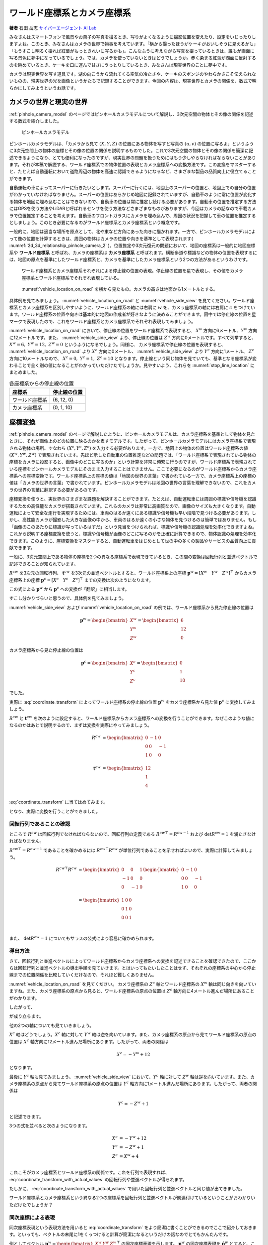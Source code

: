 ワールド座標系とカメラ座標系
============================

**著者** 石田 岳志 `サイバーエージェント AI Lab <https://research.cyberagent.ai/>`__

みなさんはスマートフォンで風景やお菓子の写真を撮るとき、写りがよくなるように撮影位置を変えたり、設定をいじったりしますよね。このとき、みなさんはカメラの世界で物事を考えています。「横から撮ったほうがケーキがおいしそうに見えるかも」「もうすこし明るく撮れば紅葉がもっときれいに写るかも」。こんなふうに考えながら写真を撮っているときは、誰もが画面に写る景色に夢中になっているでしょう。では、カメラを使っていないときはどうでしょうか。赤く染まる紅葉が湖面に反射するのを眺めているとき、ケーキを口に運んで甘さにうっとりしているとき、みなさんは現実世界のことに夢中です。

カメラは現実世界を写す道具です。湖の向こうから流れてくる空気の冷たさや、ケーキのスポンジのやわらかさこそ伝えられないものの、現実世界の光を画像というかたちで記録することができます。今回の内容は、現実世界とカメラの関係を、数式で明らかにしてみようというお話です。

カメラの世界と現実の世界
------------------------

:ref:`pinhole_camera_model` のページではピンホールカメラモデルについて解説し、3次元空間の物体とその像の関係を記述する数式を紹介しました。

.. figure:: ../assets/2d_3d_relationship_pinhole_camera.png
   :name: 2d_3d_relationship_pinhole_camera_2
   :width: 60%

   ピンホールカメラモデル

ピンホールカメラモデルは、「カメラから見て :math:`(X, Y, Z)` の位置にある物体を写すと写真の :math:`(u, v)` の位置に写るよ」というふうに3次元空間上の物体の座標とその像の位置の関係を説明するものでした。これで3次元空間の物体とその像の関係を簡潔に記述できるようになり、とても便利になったのですが、現実世界の問題を扱うためにはもう少しやらなければならないことがあります。それが本稿で解説する、ワールド座標系での物体位置の表現とカメラ座標系への変換方法です。この変換をマスターすると、たとえば自動運転において道路周辺の物体を高速に認識できるようになるなど、さまざまな製品の品質向上に役立てることができます。

自動運転の車によってスーパーに行きたいとします。スーパーに行くには、地図上のスーパーの位置と、地図上での自分の位置がわかっていなければなりません。スーパーの位置はあらかじめ地図に記録されていますが、自動車のように常に位置が変化する物体を地図に埋め込むことはできないので、自動車の位置は常に推定し続ける必要があります。自動車の位置を推定する方法にはGPSを使う方法やLiDARと呼ばれるセンサを使う方法などさまざまなものがありますが、今回はカメラの話なので車載カメラで位置推定することを考えます。自動車のフロントガラスにカメラを埋め込んで、周囲の状況を把握して車の位置を推定するとしましょう。このとき必要になるのがワールド座標系とカメラ座標系という概念です。

一般的に、地図は適当な場所を原点として、北や東など方角にあった向きに描かれます。一方で、ピンホールカメラモデルによって像の位置を計算するときは、周囲の物体はカメラの位置や向きを基準として表現されます( :numref:`2d_3d_relationship_pinhole_camera_2` )。位置推定や3次元復元の問題において、地図の座標系は一般的に地図座標系や **ワールド座標系** と呼ばれ、カメラの座標系は **カメラ座標系** と呼ばれます。横断歩道や標識などの物体の位置を表現するには、地図の原点を基準にしたワールド座標系と、カメラを基準にしたカメラ座標系という2つの方法があるというわけです。


.. figure:: ../assets/vehicle_location_on_road.png
   :name: vehicle_location_on_road

   ワールド座標系とカメラ座標系それぞれによる停止線の位置の表現。停止線の位置を星で表現し、その値をカメラ座標系とワールド座標系でそれぞれ表現している。

.. figure:: ../assets/vehicle_side_view.png
   :name: vehicle_side_view

   :numref:`vehicle_location_on_road` を横から見たもの。カメラの高さは地面から1メートルとする。


具体例を見てみましょう。 :numref:`vehicle_location_on_road` と :numref:`vehicle_side_view` を見てください。ワールド座標系とカメラ座標系を区別しやすいように、ワールド座標系の軸には右肩に :math:`w` を、カメラ座標系の軸には右肩に :math:`c` をつけています。ワールド座標系の位置や向きは基本的に地図の作成者が好きなように決めることができます。図中では停止線の位置を星マークで表現したので、これをワールド座標系とカメラ座標系でそれぞれ表現してみましょう。

:numref:`vehicle_location_on_road` において、停止線の位置をワールド座標系で表現すると、 :math:`X^{w}` 方向に6メートル、:math:`Y^{w}` 方向に12メートルです。また、 :numref:`vehicle_side_view` より、停止線の位置は :math:`Z^{w}` 方向に0メートルです。すべて列挙すると、 :math:`X^{w} = 6,\;Y^{w} = 12,\; Z^{w} = 0` というふうになるでしょう。同様に、 カメラ座標系で停止線の位置を表現すると、 :numref:`vehicle_location_on_road` より :math:`X^{c}` 方向に0メートル、 :numref:`vehicle_side_view` より :math:`Y^{c}` 方向に1メートル、 :math:`Z^{c}` 方向に10メートルなので、 :math:`X^{c} = 0,\; Y^{c} = 1,\; Z^{c} = 10` となります。停止線という同じ物体を見ていても、基準となる座標系が変わることで全く別の値になることがわかっていただけたでしょうか。見やすいよう、これらを :numref:`stop_line_location` にまとめました。

.. table:: 各座標系からの停止線の位置
   :name: stop_line_location

   ==============  ============
   座標系          停止線の位置
   ==============  ============
   ワールド座標系  (6, 12, 0)
   カメラ座標系    (0, 1, 10)
   ==============  ============

座標変換
--------

:ref:`pinhole_camera_model` のページで解説したように、ピンホールカメラモデルは、カメラ座標系を基準として物体を見たときに、それが画像上のどの位置に映るのかを表すモデルです。したがって、ピンホールカメラモデルにはカメラ座標系で表現される物体の場所、すなわち :math:`(X^{c}, Y^{c}, Z^{c})` を入力する必要があります。一方で、地図上の物体の位置はワールド座標系の値 :math:`(X^{w}, Y^{w}, Z^{w})` で表現されています。先ほど示した自動車の位置推定などの問題では、「ワールド座標系で表現されている物体の座標をカメラに投影すると、画像中のどこに写るのか」という計算を非常に頻繁に行うのですが、ワールド座標系で表現されている座標をピンホールカメラモデルにそのまま入力することはできません。ここで必要になるのがワールド座標系からカメラ座標系への座標変換です。ワールド座標系上の座標の値は「地図の世界の言葉」で書かれている一方で、カメラ座標系上の座標の値は「カメラの世界の言葉」で書かれています。ピンホールカメラモデルは地図の世界の言葉を理解できないので、これをカメラの世界の言葉に翻訳する必要があるのです。

座標変換を使うと、実世界のさまざまな課題を解決することができます。たとえば、自動運転車には周囲の標識や信号機を認識するための高性能なカメラが搭載されています。これらのカメラは非常に高画質なので、画像のサイズも大きくなります。自動運転によって安全な走行を実現するためには、車両のはるか遠くにある標識や信号機も早い段階で見つける必要があります。しかし、高性能カメラが撮影した大きな画像の中から、車両のはるか遠くの小さな物体を見つけるのは簡単ではありません。もし「画像のこのあたりに標識が写っているはずだ」という見当をつけられれば、標識や信号機の認識処理を効率化できますよね。これから説明する座標変換を使うと、標識や信号機が画像のどこに写るのかを正確に計算できるので、物体認識の処理を効率化できます。このように、座標変換をマスターすると、自動運転車をはじめとして世の中の多くの製品やサービスの品質向上に貢献できます。

一般に、3次元空間上である物体の座標を2つの異なる座標系で表現できているとき、この間の変換は回転行列と並進ベクトルで記述できることが知られています。

:math:`R^{cw}` を3次元の回転行列、 :math:`\mathbf{t}^{cw}` を3次元の並進ベクトルとすると、ワールド座標系上の座標 :math:`\mathbf{p}^{w} = \left[X^{w} \quad Y^{w} \quad Z^{w}\right]^{\top}` からカメラ座標系上の座標  :math:`\mathbf{p}^{c} = \left[X^{c} \quad Y^{c} \quad Z^{c}\right]^{\top}` までの変換は次のようになります。

.. math::
   :label: coordinate_transform

   \mathbf{p}^{c}
   =
   R^{cw}\mathbf{p}^{w}
   +
   \mathbf{t}^{cw}

この式による :math:`\mathbf{p}^{w}` から :math:`\mathbf{p}^{c}` への変換が「翻訳」に相当します。

すこし分かりづらいと思うので、具体例を見てみましょう。

:numref:`vehicle_side_view` および :numref:`vehicle_location_on_road` の例では、ワールド座標系から見た停止線の位置は

.. math::
   \mathbf{p}^{w}
   =
   \begin{bmatrix}
     X^{w} \\ Y^{w} \\ Z^{w}
   \end{bmatrix}
   =
   \begin{bmatrix}
     6 \\ 12 \\ 0
   \end{bmatrix}

カメラ座標系から見た停止線の位置は

.. math::
   \mathbf{p}^{c}
   =
   \begin{bmatrix}
     X^{c} \\ Y^{c} \\ Z^{c}
   \end{bmatrix}
   =
   \begin{bmatrix}
     0 \\ 1 \\ 10
   \end{bmatrix}

でした。

実際に :eq:`coordinate_transform` によってワールド座標系の停止線の位置 :math:`\mathbf{p}^{w}` をカメラ座標系から見た値 :math:`\mathbf{p}^{c}` に変換してみましょう。

:math:`R^{cw}` と :math:`\mathbf{t}^{cw}` を次のように設定すると、ワールド座標系からカメラ座標系への変換を行うことができます。なぜこのような値になるのかはあとで説明するので、まずは変換を実際にやってみましょう。

.. math::
   R^{cw} &=
   \begin{bmatrix}
     0 & -1 & 0 \\
     0 & 0 & -1 \\
     1 & 0 & 0 \\
   \end{bmatrix} \\
   \mathbf{t}^{cw} &=
   \begin{bmatrix}
     12 \\
     1  \\
     4  \\
   \end{bmatrix}

:eq:`coordinate_transform` に当てはめてみます。

.. math::
   :label: coordinate_transform_with_actual_values

   R^{cw}\mathbf{p}^{w}
   +
   \mathbf{t}^{cw}
   &=
   \begin{bmatrix}
     0 & -1 & 0 \\
     0 & 0 & -1 \\
     1 & 0 & 0 \\
   \end{bmatrix}
   \begin{bmatrix}
     6 \\ 12 \\ 0
   \end{bmatrix}
   +
   \begin{bmatrix}
     12 \\
     1  \\
     4  \\
   \end{bmatrix} \\
   &=
   \begin{bmatrix}
     0 \\
     1  \\
     10  \\
   \end{bmatrix} \\
   &=
   \mathbf{p}^{c}

となり、実際に変換を行うことができました。

回転行列であることの確認
~~~~~~~~~~~~~~~~~~~~~~~~

ところで :math:`R^{cw}` は回転行列でなければならないので、回転行列の定義である :math:`{R^{cw}}^{\top} = {R^{cw}}^{-1}` および :math:`\det{R^{cw}} = 1` を満たさなければなりません。

:math:`{R^{cw}}^{\top} = {R^{cw}}^{-1}` であることを確かめるには :math:`{R^{cw}}^{\top}R^{cw}` が単位行列であることを示せればよいので、実際に計算してみましょう。

.. math::
   {R^{cw}}^{\top}R^{cw} &=
   \begin{bmatrix}
     0 & 0 & 1 \\
     -1 & 0 & 0 \\
     0 & -1 & 0 \\
   \end{bmatrix}
   \begin{bmatrix}
     0 & -1 & 0 \\
     0 & 0 & -1 \\
     1 & 0 & 0 \\
   \end{bmatrix} \\
   &=
   \begin{bmatrix}
     1 & 0 & 0 \\
     0 & 1 & 0 \\
     0 & 0 & 1 \\
   \end{bmatrix} \\

また、 :math:`\det{R^{cw}} = 1` についてもサラスの公式により容易に確かめられます。


導出方法
~~~~~~~~

さて、回転行列と並進ベクトルによってワールド座標系からカメラ座標系への変換を記述できることを確認できたので、ここからは回転行列と並進ベクトルの導出手順を見ていきます。とはいってもたいしたことはせず、それぞれの座標系の中心から停止線までの位置関係を比較していくだけなので、それほど難しくありません。

:numref:`vehicle_location_on_road` を見てください。
カメラ座標系の :math:`Z^{c}` 軸とワールド座標系の :math:`X^{w}` 軸は同じ向きを向いていますね。また、カメラ座標系の原点から見ると、ワールド座標系の原点の位置は :math:`Z^{c}` 軸方向に4メートル進んだ場所にあることがわかります。

したがって、

.. math::
   :label: zc_xw_relationship

   Z^{c} = X^{w} + 4

が成り立ちます。

他の2つの軸についても見ていきましょう。

:math:`X^{c}` 軸はどうでしょう。:math:`X^{c}` 軸に対して :math:`Y^{w}` 軸は逆を向いています。また、カメラ座標系の原点から見てワールド座標系の原点の位置は :math:`X^{c}` 軸方向に12メートル進んだ場所にあります。したがって、両者の関係は

.. math::
    X^{c} = -Y^{w} + 12

となります。

最後に :math:`Y^{c}` 軸も見てみましょう。 :numref:`vehicle_side_view` において、:math:`Y^{c}` 軸に対して :math:`Z^{w}` 軸は逆を向いています。また、カメラ座標系の原点から見てワールド座標系の原点の位置は :math:`Y^{c}` 軸方向に1メートル進んだ場所にあります。したがって、両者の関係は

.. math::
   Y^{c} = -Z^{w} + 1

と記述できます。

3つの式を並べると次のようになります。

.. math::
   X^{c} &= -Y^{w} + 12  \\
   Y^{c} &= -Z^{w} + 1   \\
   Z^{c} &= X^{w}  + 4   \\

これこそがカメラ座標系とワールド座標系の関係です。これを行列で表現すれば、 :eq:`coordinate_transform_with_actual_values` の回転行列や並進ベクトルが得られます。

.. math::
   :label: coordinate_transform_with_actual_values_non_homogeneous

   \begin{bmatrix}
     X^{c}  \\ Y^{c} \\ Z^{c}
   \end{bmatrix}
   &=
   \begin{bmatrix}
     0 & -1 & 0 \\
     0 & 0 & -1 \\
     1 & 0 & 0 \\
   \end{bmatrix}
   \begin{bmatrix}
     X^{w}  \\ Y^{w} \\ Z^{w}
   \end{bmatrix}
   +
   \begin{bmatrix}
    12  \\
    1   \\
    4   \\
   \end{bmatrix} \\

たしかに、 :eq:`coordinate_transform_with_actual_values` で用いた回転行列と並進ベクトルと同じ値が出てきました。

ワールド座標系とカメラ座標系という異なる2つの座標系を回転行列と並進ベクトルが関連付けているということがおわかりいただけたでしょうか？

同次座標による表現
~~~~~~~~~~~~~~~~~~

同次座標表現という表現方法を用いると :eq:`coordinate_transform` をより簡潔に書くことができるのでここで紹介しておきます。といっても、ベクトルの末尾に1をくっつけると計算が簡潔になるというだけの話なのでとてもかんたんです。

例としてベクトル :math:`\mathbf{p}^{w} = \begin{bmatrix} X^{w} & Y^{w} & Z^{w} \end{bmatrix}^{\top}` の同次座標表現を示します。 :math:`\mathbf{p}^{w}` の同次座標表現を :math:`\dot{\mathbf{p}^{w}}` とすると、これは次のようになっています。

.. math::
   \dot{\mathbf{p}^{w}}
   =
   \begin{bmatrix}
    \mathbf{p}^{w} \\ 1
   \end{bmatrix}
   =
   \begin{bmatrix}
    X^{w} \\ Y^{w} \\ Z^{w} \\ 1
   \end{bmatrix}

単純に末尾に1がついただけですね。

同次座標表現を使うと :eq:`coordinate_transform` をより単純な1本の式で表現できます。

.. math::
   \mathbf{p}^{c}
   &=
   R^{cw}\mathbf{p}^{w}
   +
   \mathbf{t}^{cw} \\
   &=
   \begin{bmatrix}
   \begin{array}{ccc|c}
      &        & &                 \\
      & R^{cw} & & \mathbf{t}^{cw} \\
      &        & &                 \\
   \end{array}
   \end{bmatrix}
   \begin{bmatrix}
     \mathbf{p}^{w} \\ \\ 1
   \end{bmatrix}

具体例として :eq:`coordinate_transform_with_actual_values_non_homogeneous` を同次座標表現すると次のようになります。

.. math::
   :label: homogeneous_transform_with_actual_values

   \begin{bmatrix}
    X^{c}  \\
    Y^{c}  \\
    Z^{c}  \\
   \end{bmatrix}
   &=
   \begin{bmatrix}
     0 & -1 & 0 & 12  \\
     0 &  0 & -1 & 1   \\
     1 &  0 &  0 & 4  \\
   \end{bmatrix}
   \begin{bmatrix}
    X^{w}  \\
    Y^{w}  \\
    Z^{w}  \\
    1      \\
   \end{bmatrix}

たしかに、 :eq:`homogeneous_transform_with_actual_values` の :math:`X^{w},\;Y^{w},\;Z^{w}` にワールド座標系の座標値を入力すれば、たった1回の行列演算でカメラ座標系の値に変換できて便利ですね。

.. math::
   \begin{bmatrix}
    X^{c}  \\
    Y^{c}  \\
    Z^{c}  \\
   \end{bmatrix}
   &=
   \begin{bmatrix}
     0 & -1 & 0 & 12  \\
     0 &  0 & -1 & 1   \\
     1 &  0 &  0 & 4  \\
   \end{bmatrix}
   \begin{bmatrix}
    6   \\
    12  \\
    0   \\
    1   \\
   \end{bmatrix} \\
   &= \begin{bmatrix}
   0 \\ 1 \\ 10
   \end{bmatrix}

なお、入力側(ワールド座標系側)だけでなく、出力側(カメラ座標側)も同次座標表現することが可能です。この場合、変換行列のサイズが :math:`4 \times 4` になります。

.. math::
   \begin{bmatrix}
    X^{c}  \\
    Y^{c}  \\
    Z^{c}  \\
    1
   \end{bmatrix}
   &=
   \begin{bmatrix}
     0 & -1 & 0 & 12  \\
     0 &  0 & -1 & 1  \\
     1 &  0 &  0 & 4  \\
     0 & 0 & 0 & 1 \\
   \end{bmatrix}
   \begin{bmatrix}
    X^{w}  \\
    Y^{w}  \\
    Z^{w}  \\
    1
   \end{bmatrix}



ピンホールカメラモデルとの組み合わせ
------------------------------------

ここまで、ワールド座標系で表現された物体の座標をカメラ座標系での値に変換する方法を見てきました。物体の位置がワールド座標系で表現されていたとしても、上記の方法でカメラ座標系の値に変換すれば、ピンホールカメラモデルに入力することができます。ワールド座標系からカメラ座標系への変換パラメータ(回転行列と並進ベクトル)と、カメラの内部パラメータさえわかっていれば、ワールド座標形状の物体をカメラで撮影したときの像の位置を得ることができます。すなわち、「地図上で○○の場所にある物体を××の場所にあるカメラで撮影すると画像上の△△のところに写るよ」ということを計算で示せるわけです。:numref:`vehicle_location_on_road` と :numref:`vehicle_side_view` を例として実際にやってみましょう。ただしカメラパラメータは :numref:`camera_parameters_for_stop_line_projection` の値を用いることとします。

.. table:: 計算に用いるカメラパラメータ
   :name: camera_parameters_for_stop_line_projection

   ===============   ===========
   パラメータ        数値
   ===============   ===========
   X方向焦点距離     500ピクセル
   Y方向焦点距離     500ピクセル
   X方向オフセット   180ピクセル
   Y方向オフセット   120ピクセル
   ===============   ===========

:numref:`vehicle_location_on_road` と :numref:`vehicle_side_view` において、ワールド座標系における停止線の位置は

.. math::
   \mathbf{p}^{w}
   =
   \begin{bmatrix}
     X^{w} \\ Y^{w} \\ Z^{w}
   \end{bmatrix}
   =
   \begin{bmatrix}
     6 \\ 12 \\ 0
   \end{bmatrix}

でした。これをカメラ座標系から見た値に変換すると、

.. math::
   :label: stop_line_coordinate_transform

   \mathbf{p}^{c}
   &=
   \begin{bmatrix}
    X^{c}  \\
    Y^{c}  \\
    Z^{c}  \\
   \end{bmatrix} \\
   &=
   \begin{bmatrix}
     0 & -1 & 0 & 12  \\
     0 &  0 & -1 & 1   \\
     1 &  0 &  0 & 4  \\
   \end{bmatrix}
   \begin{bmatrix}
    X^{w}  \\
    Y^{w}  \\
    Z^{w}  \\
    1      \\
   \end{bmatrix} \\
   &=
   \begin{bmatrix}
     0 & -1 & 0 & 12  \\
     0 &  0 & -1 & 1   \\
     1 &  0 &  0 & 4  \\
   \end{bmatrix}
   \begin{bmatrix}
    6      \\
    12     \\
    0      \\
    1      \\
   \end{bmatrix}  \\
   &=
   \begin{bmatrix}
     0 \\ 1 \\ 10
   \end{bmatrix}

となるのでした。

ピンホールカメラモデルを使って停止線をカメラに投影してみます。
:numref:`camera_parameters_for_stop_line_projection` より、カメラの内部行列 :math:`K` は次のようになります。


.. math::
   K =
   \begin{bmatrix}
   500 &   0 & 180  \\
     0 & 500 & 120  \\
     0 &   0 &   1  \\
   \end{bmatrix}

.. math::
   Z \begin{bmatrix} u \\ v \\ 1 \end{bmatrix}
   &= K\mathbf{p}^{c} \\
   &=
   \begin{bmatrix}
   500 &   0 & 180  \\
     0 & 500 & 120  \\
     0 &   0 &   1  \\
   \end{bmatrix}
   \begin{bmatrix}
     0 \\ 1 \\ 10
   \end{bmatrix}

一番下の行を計算すると、 :math:`Z = 10` であることがわかります。これを代入して計算を進めていきます。

.. math::
   :label: stop_line_projection

   \begin{bmatrix} u \\ v \\ 1 \end{bmatrix}
   &=
   \frac{1}{Z}
   \begin{bmatrix}
   500 &   0 & 180  \\
     0 & 500 & 120  \\
     0 &   0 &   1  \\
   \end{bmatrix}
   \begin{bmatrix}
     0 \\ 1 \\ 10
   \end{bmatrix} \\
   &=
   \frac{1}{10}
   \begin{bmatrix}
   500 &   0 & 180  \\
     0 & 500 & 120  \\
     0 &   0 &   1  \\
   \end{bmatrix}
   \begin{bmatrix}
     0 \\ 1 \\ 10
   \end{bmatrix} \\
   &= \begin{bmatrix}
   180 \\
   170 \\
   1
   \end{bmatrix}


計算の結果、 :math:`(u,\; v) = (180,\; 170)` が得られました。

ワールド座標系で :math:`(X^{w},\;Y^{w},\;Z^{w}) = (6,\;12,\;0)` にある停止線は、画像の左上を基準として右に180ピクセル、下に170ピクセル数えたところに写ることがわかりました。

これらの計算はひとつにまとめることができます。:eq:`stop_line_coordinate_transform` によるワールド座標系からカメラ座標系への変換と、 :eq:`stop_line_projection` によるカメラ座標系上の座標からカメラへの投影を組み合わせると次のようになります。

.. math::

   \begin{bmatrix} u \\ v \\ 1 \end{bmatrix}
   &=
   \frac{1}{Z} \;
   K
   \begin{bmatrix}
   \begin{array}{ccc|c}
      &        & &                 \\
      & R^{cw} & & \mathbf{t}^{cw} \\
      &        & &                 \\
   \end{array}
   \end{bmatrix}
   \begin{bmatrix}
     \mathbf{p}^{w} \\ \\ 1
   \end{bmatrix}  \\
   &=
   \frac{1}{10}
   \begin{bmatrix}
   500 &   0 & 180  \\
     0 & 500 & 120  \\
     0 &   0 &   1  \\
   \end{bmatrix}
   \begin{bmatrix}
     0 & -1 & 0 & 12  \\
     0 &  0 & -1 & 1   \\
     1 &  0 &  0 & 4  \\
   \end{bmatrix}
   \begin{bmatrix}
    6      \\
    12     \\
    0      \\
    1      \\
   \end{bmatrix}  \\
   &= \begin{bmatrix}
   180 \\
   170 \\
   1
   \end{bmatrix}


まとめ
------

ピンホールカメラモデルでは「カメラを基準とした世界」しか扱えませんでしたが、ワールド座標系を導入することで「地図を基準とした世界」も扱えるようになりました。また、ワールド座標系からカメラ座標系への変換方法を知ることにより、地図上の物体をカメラで扱うことができるようになりました。身の回りには掃除ロボットや配膳ロボットをはじめとして、地図とカメラをセットで扱う製品がすでに普及してきています。こういった製品は小型で、安く、長時間動作することが求められるので、その中で行っている物体認識や位置推定などのさまざまな計算を効率化する必要があります。同次座標のような効率のよい表現方法を知っておくと、こういった計算を少しだけ速くしたり、コードをシンプルに書いたりすることができ、より高品質な製品を生み出す助けとなります。位置推定や3次元復元の分野ではここで紹介した座標変換を非常に頻繁に用いるので、みなさんもぜひたくさん計算して、マスターしてみてください。
